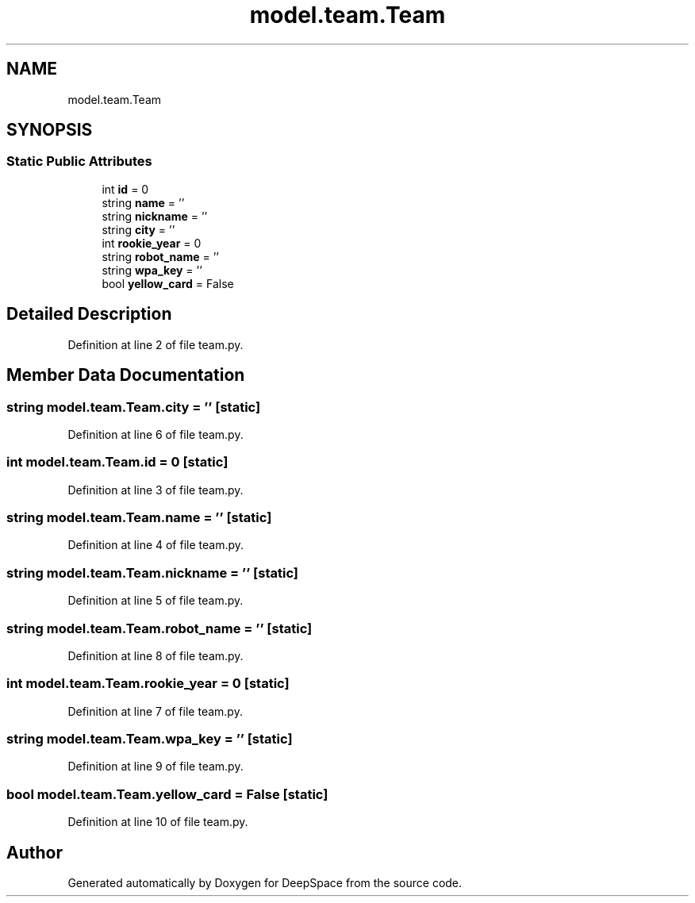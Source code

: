 .TH "model.team.Team" 3 "Sat Apr 20 2019" "Version 2019" "DeepSpace" \" -*- nroff -*-
.ad l
.nh
.SH NAME
model.team.Team
.SH SYNOPSIS
.br
.PP
.SS "Static Public Attributes"

.in +1c
.ti -1c
.RI "int \fBid\fP = 0"
.br
.ti -1c
.RI "string \fBname\fP = ''"
.br
.ti -1c
.RI "string \fBnickname\fP = ''"
.br
.ti -1c
.RI "string \fBcity\fP = ''"
.br
.ti -1c
.RI "int \fBrookie_year\fP = 0"
.br
.ti -1c
.RI "string \fBrobot_name\fP = ''"
.br
.ti -1c
.RI "string \fBwpa_key\fP = ''"
.br
.ti -1c
.RI "bool \fByellow_card\fP = False"
.br
.in -1c
.SH "Detailed Description"
.PP 
Definition at line 2 of file team\&.py\&.
.SH "Member Data Documentation"
.PP 
.SS "string model\&.team\&.Team\&.city = ''\fC [static]\fP"

.PP
Definition at line 6 of file team\&.py\&.
.SS "int model\&.team\&.Team\&.id = 0\fC [static]\fP"

.PP
Definition at line 3 of file team\&.py\&.
.SS "string model\&.team\&.Team\&.name = ''\fC [static]\fP"

.PP
Definition at line 4 of file team\&.py\&.
.SS "string model\&.team\&.Team\&.nickname = ''\fC [static]\fP"

.PP
Definition at line 5 of file team\&.py\&.
.SS "string model\&.team\&.Team\&.robot_name = ''\fC [static]\fP"

.PP
Definition at line 8 of file team\&.py\&.
.SS "int model\&.team\&.Team\&.rookie_year = 0\fC [static]\fP"

.PP
Definition at line 7 of file team\&.py\&.
.SS "string model\&.team\&.Team\&.wpa_key = ''\fC [static]\fP"

.PP
Definition at line 9 of file team\&.py\&.
.SS "bool model\&.team\&.Team\&.yellow_card = False\fC [static]\fP"

.PP
Definition at line 10 of file team\&.py\&.

.SH "Author"
.PP 
Generated automatically by Doxygen for DeepSpace from the source code\&.
